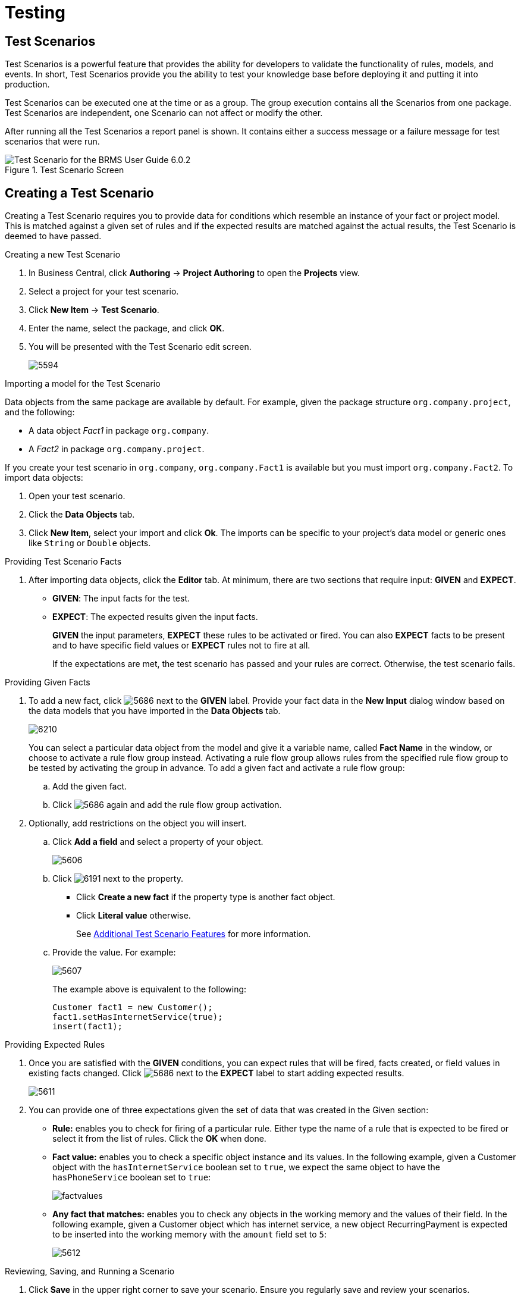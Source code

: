 [[_chap_testing]]
= Testing

[[_testing_scenarios]]
== Test Scenarios


Test Scenarios is a powerful feature that provides the ability for developers to validate the functionality of rules, models, and events.
In short, Test Scenarios provide you the ability to test your knowledge base before deploying it and putting it into production.

Test Scenarios can be executed one at the time or as a group.
The group execution contains all the Scenarios from one package.
Test Scenarios are independent, one Scenario can not affect or modify the other.

After running all the Test Scenarios a report panel is shown.
It contains either a success message or a failure message for test scenarios that were run.

.Test Scenario Screen
image::5956.png[Test Scenario for the BRMS User Guide 6.0.2]


[[_creating_a_test_scenario]]
== Creating a Test Scenario


Creating a Test Scenario requires you to provide data for conditions which resemble an instance of your fact or project model.
This is matched against a given set of rules and if the expected results are matched against the actual results, the Test Scenario is deemed to have passed.

.Creating a new Test Scenario
. In Business Central, click *Authoring* -> *Project Authoring* to open the *Projects* view.
. Select a project for your test scenario.
. Click *New Item* -> *Test Scenario*.
. Enter the name, select the package, and click *OK*.
. You will be presented with the Test Scenario edit screen.
+
image:5594.png[]


.Importing a model for the Test Scenario
Data objects from the same package are available by default. For example, given the package structure `org.company.project`, and the following:

* A data object _Fact1_ in package `org.company`.
* A _Fact2_ in package `org.company.project`.

If you create your test scenario in `org.company`, `org.company.Fact1` is available but you must import `org.company.Fact2`. To import data objects:

. Open your test scenario.
. Click the *Data Objects* tab.
. Click *New Item*, select your import and click *Ok*. The imports can be specific to your project's data model or generic ones like `String` or `Double` objects.


.Providing Test Scenario Facts
. After importing data objects, click the *Editor* tab. At minimum, there are two sections that require input: *GIVEN* and *EXPECT*.
* *GIVEN*: The input facts for the test.
* *EXPECT*: The expected results given the input facts.
+
*GIVEN* the input parameters, *EXPECT* these rules to be activated or fired. You can also *EXPECT* facts to be present and to have specific field values or *EXPECT* rules not to fire at all.
+
If the expectations are met, the test scenario has passed and your rules are correct. Otherwise, the test scenario fails.

[[_providing_given_facts]]
.Providing Given Facts
. To add a new fact, click image:5686.png[] next to the *GIVEN* label. Provide your fact data in the *New Input* dialog window based on the data models that you have imported in the *Data Objects* tab.
+
image:6210.png[]
+
You can select a particular data object from the model and give it a variable name, called *Fact Name* in the window, or choose to activate a rule flow group instead. Activating a rule flow group allows rules from the specified rule flow group to be tested by activating the group in advance. To add a given fact and activate a rule flow group:

.. Add the given fact.
.. Click image:5686.png[] again and add the rule flow group activation.

. Optionally, add restrictions on the object you will insert. 
.. Click *Add a field* and select a property of your object. 
+
image::5606.png[]
.. Click image:6191.png[] next to the property. 
* Click *Create a new fact* if the property type is another fact object. 
* Click *Literal value* otherwise. 
+
See <<_additional_test_scenario_features>> for more information.
.. Provide the value. For example:
+
image::5607.png[]
+
The example above is equivalent to the following:
+
[source,java]
----
Customer fact1 = new Customer();
fact1.setHasInternetService(true);
insert(fact1);
----


.Providing Expected Rules
. Once you are satisfied with the *GIVEN* conditions, you can expect rules that will be fired, facts created, or field values in existing facts changed. Click image:5686.png[] next to the *EXPECT* label to start adding expected results.
+
image:5611.png[]
. You can provide one of three expectations given the set of data that was created in the Given section:
* *Rule:* enables you to check for firing of a particular rule. Either type the name of a rule that is expected to be fired or select it from the list of rules. Click the *OK* when done.
* *Fact value:* enables you to check a specific object instance and its values. In the following example, given a Customer object with the `hasInternetService` boolean set to `true`, we expect the same object to have the `hasPhoneService` boolean set to `true`:
+
image::factvalues.png[]
  
* *Any fact that matches:* enables you to check any objects in the working memory and the values of their field. In the following example, given a Customer object which has internet service, a new object RecurringPayment is expected to be inserted into the working memory with the `amount` field set to `5`: 
+
image::5612.png[]


.Reviewing, Saving, and Running a Scenario
. Click *Save* in the upper right corner to save your scenario. Ensure you regularly save and review your scenarios.
. Click *Run scenario* in the upper right corner to execute your test. The results are displayed at the bottom of this screen in a new panel called *Reporting*.
+
image::5613.png[]
. If you created more tests in one file, you can run all the tests in a sequence. Click *Run all scenarios* to do so.
. Also note the *Audit log:*, which informs you about inserted facts and fired rules:
+
image::auditlog.png[]


[[_additional_test_scenario_features]]
== Additional Test Scenario Features


In addition to the previous Test Scenario features, Test Scenarios include various other features.

.Calling Methods
. `Call Method` enables you to call a method on an existing fact in the beginning of the rule execution. This feature is accessed by clicking image:6176.png[] next to the *CALL METHOD* label.
+

.Call Method
image::6175.png[]
. After selecting an existing fact from the drop-down list, click *Add*. The green arrow button image:6187.png[] enables you to call a method on the fact.
+

.Invoke a Method
image::6188.png[]


.Using Globals in a Test Scenario
Globals are named objects that are visible to the rule engine but are different from the objects for facts. Accordingly, the changes in the object of a global do not trigger the reevaluation of rules. You can use and validate global fields in a Test Scenario. 

To make a global variable accessible for your test scenario:

. Click *New Item* -> *Global Variable(s)* to create a global definition.
. Define your global variable name and type.
. Import the object type in your test. If you do not import the type of your global variable, the variable will not be accessible for your test.


.Adding a New Global
. Click image:6176.png[] next to the *(globals)* label to add a global and click *Add*.
+
image::6189.png[New Global pop up dialog for JBoss BRMS Test Scenario feature.]

Adding restrictions on fields is similar to adding fields and restrictions in the *Given* section. See <<_providing_given_facts>> for further information.


.Configuring Rules
. The *(configuration)* label enables the you to set additional constraints on the firing of rules by providing the following options:
+
* `Allow these rules to fire:` enables you to select which rules are allowed to fire.
* `Prevent these rules from firing:` enables you to prevent certain rules from firing for the test scenario.
* `All rules may fire` allows all the rules to fire for the given test.

+

.Configuration
image::6193.png[Configuration rules option for JBoss BRMS Test Scenario features]
. If you select one of the following: 
* *Allow these rules to fire:*
* *Prevent these rules from firing:*
+
Enter the rules into the empty field. Clicking image:6176.png[] next to the empty field to select which rules are affected by the condition.
+

.Selecting rules
image::6194.png[Configuration select rule options for the JBoss BRMS Test Scenario feature.]
. Choose a rule from the drop-down list and click *OK*. The selected rules will appear in the field next to the rules configuration option.


.Date and Time Configuration
. The *Use real date and time* option uses real time when running the test scenario.
+

.Real Date and Time
image::6195.png[Use real date and time choice for the Expect feature in JBoss BRMS Test Scenarios]
. The *Use a simulated date and time* option enables you to specify the year, month, day, hour, and minute associated with the test scenario.
+

.Title
image::6196.png[Simulated date and time for Test Scenarios in JBoss BRMS 6.0.2]


.Advanced Fact Data
. After providing fields to editable properties as part of your created fact, click image:6191.png[] to open the *Field value* dialogue. You can edit literal values or provide advanced fact data.
+

.Advanced Options
image::6197.png[Advanced Fact Data options for JBoss BRMS Test Scenarios.]
. In the *Advanced Options...* section, you can choose between the following, depending on the type of fact created and the model objects used for the particular test scenario.
* *Bound variable* sets the value of the field to the fact bound to the selected variable. The field type must match the bound variable type.
* *Create new fact* enables you to create a new fact and assign it as a field value of the parent fact. Click on the fact to be assigned as a field value to be supplied with a drop down of various field values. These values may be given further field values.



.Adding More Sections
* The *Editor* tab enables you to add *GIVEN*, *CCALL METHOD*, and *EXPECT* sections to the scenario. Click *More* below the *EXPECT* section to do so. This will open a block with all three sections that can be removed by clicking image:6209.png[].


.Modifying or Deleting an Existing Fact
When you create more tests in one file, it is recommended to delete facts inserted by previous tests. When you insert a new *GIVEN* fact, notice the following fields:

* *Modify an existing fact* enables you to edit a fact between knowledge base executions.
* *Delete an existing fact* enables you to remove facts between executions.

+

.Modifying and Deleting Existing Facts
image::6211.png[Modify and Delete and existing fact options for JBoss BRMS Test Scenarios]
